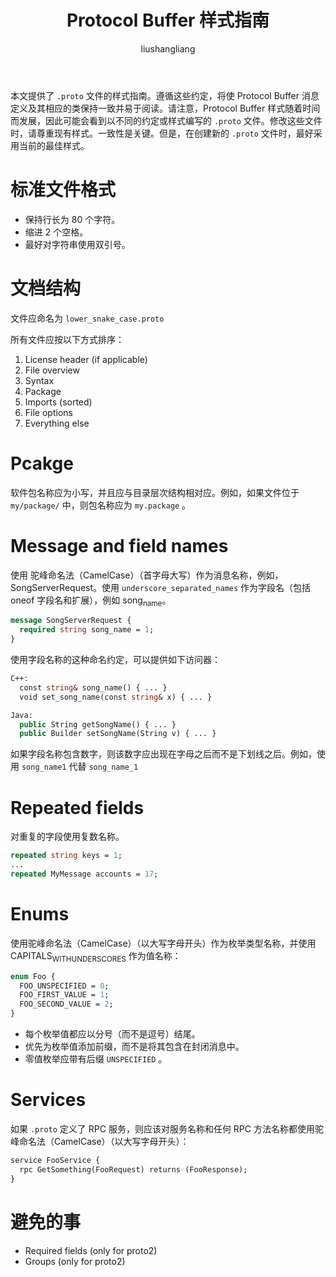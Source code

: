 # -*- coding:utf-8-*-
#+TITLE: Protocol Buffer 样式指南
#+AUTHOR: liushangliang
#+EMAIL: phenix3443+github@gmail.com

本文提供了 =.proto= 文件的样式指南。遵循这些约定，将使 Protocol Buffer 消息定义及其相应的类保持一致并易于阅读。请注意，Protocol Buffer 样式随着时间而发展，因此可能会看到以不同的约定或样式编写的 =.proto= 文件。修改这些文件时，请尊重现有样式。一致性是关键。但是，在创建新的 =.proto= 文件时，最好采用当前的最佳样式。

* 标准文件格式
  + 保持行长为 80 个字符。
  + 缩进 2 个空格。
  + 最好对字符串使用双引号。

* 文档结构
  文件应命名为 =lower_snake_case.proto=

  所有文件应按以下方式排序：
  1. License header (if applicable)
  2. File overview
  3. Syntax
  4. Package
  5. Imports (sorted)
  6. File options
  7. Everything else

* Pcakge
  软件包名称应为小写，并且应与目录层次结构相对应。例如，如果文件位于 =my/package/= 中，则包名称应为 =my.package= 。

* Message and field names
  使用 驼峰命名法（CamelCase）（首字母大写）作为消息名称，例如，SongServerRequest。使用 =underscore_separated_names= 作为字段名（包括 oneof 字段名和扩展），例如 song_name。

  #+BEGIN_SRC protobuf
message SongServerRequest {
  required string song_name = 1;
}
  #+END_SRC

  使用字段名称的这种命名约定，可以提供如下访问器：
  #+BEGIN_SRC protobuf
C++:
  const string& song_name() { ... }
  void set_song_name(const string& x) { ... }

Java:
  public String getSongName() { ... }
  public Builder setSongName(String v) { ... }
  #+END_SRC

  如果字段名称包含数字，则该数字应出现在字母之后而不是下划线之后。例如，使用 =song_name1= 代替 =song_name_1=

* Repeated fields
  对重复的字段使用复数名称。
  #+BEGIN_SRC protobuf
repeated string keys = 1;
...
repeated MyMessage accounts = 17;
  #+END_SRC

* Enums
  使用驼峰命名法（CamelCase）（以大写字母开头）作为枚举类型名称，并使用 CAPITALS_WITH_UNDERSCORES 作为值名称：
  #+BEGIN_SRC protobuf
enum Foo {
  FOO_UNSPECIFIED = 0;
  FOO_FIRST_VALUE = 1;
  FOO_SECOND_VALUE = 2;
}
  #+END_SRC

  + 每个枚举值都应以分号（而不是逗号）结尾。
  + 优先为枚举值添加前缀，而不是将其包含在封闭消息中。
  + 零值枚举应带有后缀 =UNSPECIFIED= 。

* Services
  如果 =.proto= 定义了 RPC 服务，则应该对服务名称和任何 RPC 方法名称都使用驼峰命名法（CamelCase）（以大写字母开头）：
  #+BEGIN_SRC protobuf
service FooService {
  rpc GetSomething(FooRequest) returns (FooResponse);
}
  #+END_SRC

* 避免的事
  + Required fields (only for proto2)
  + Groups (only for proto2)
